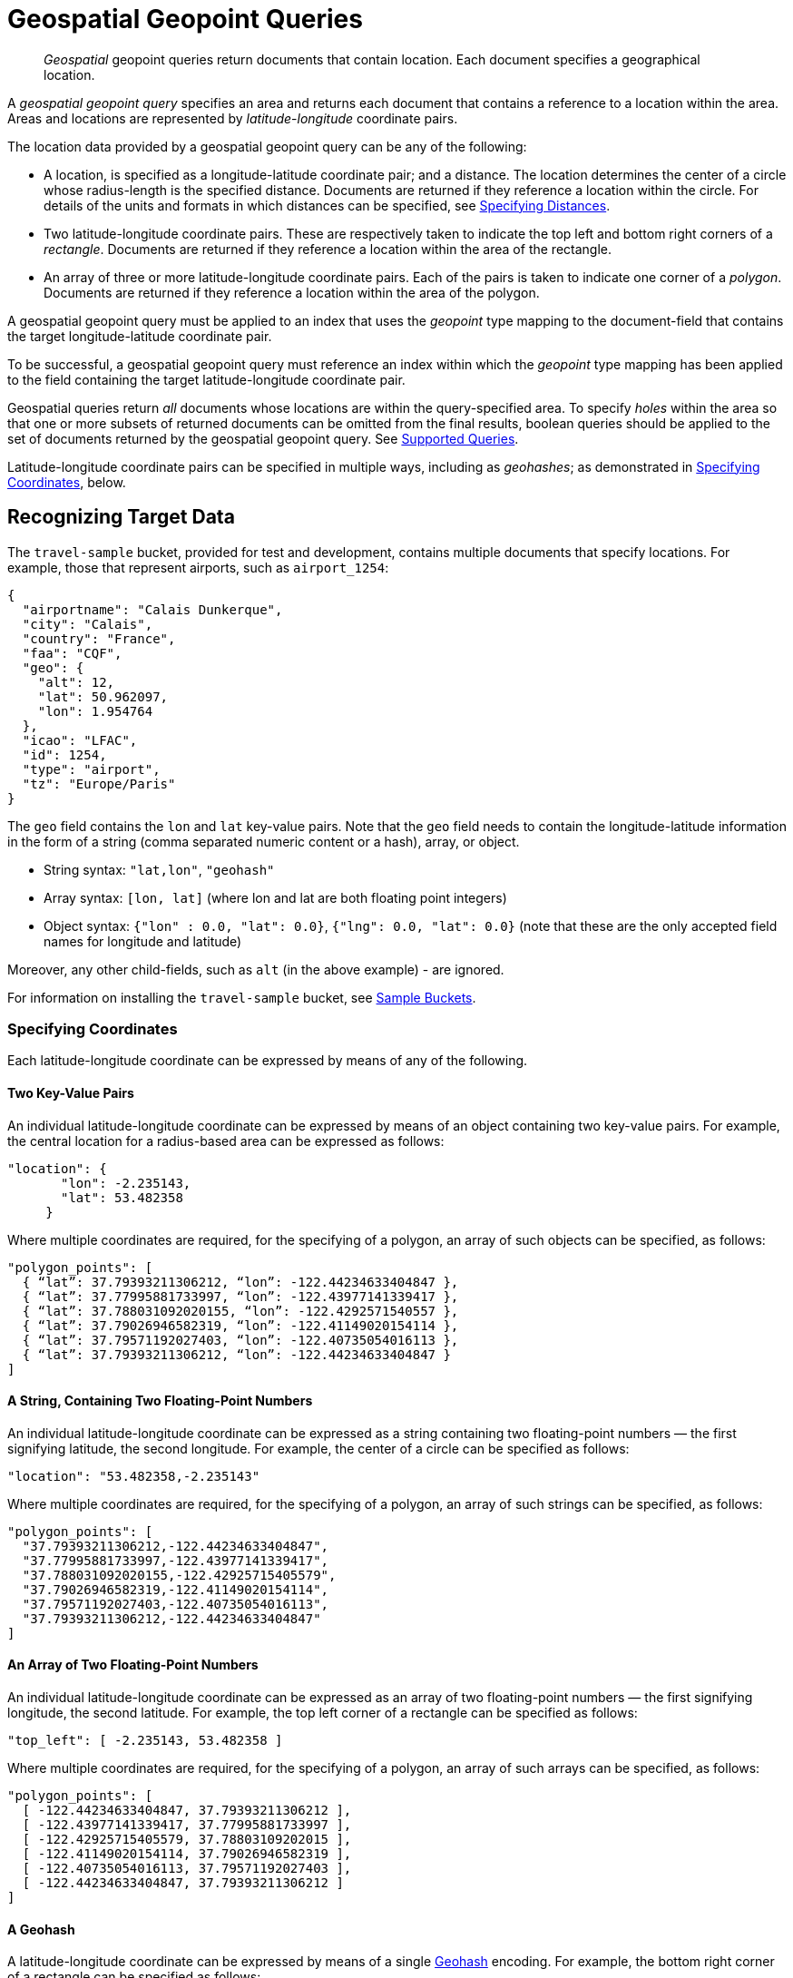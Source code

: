 = Geospatial Geopoint Queries

[abstract]
_Geospatial_ geopoint queries return documents that contain location. Each document specifies a geographical location.

A _geospatial geopoint query_ specifies an area and returns each document that contains a reference to a location within the area.
Areas and locations are represented by  _latitude_-_longitude_ coordinate pairs.

The location data provided by a geospatial geopoint query can be any of the following:

* A location, is specified as a longitude-latitude coordinate pair; and a distance.
The location determines the center of a circle whose radius-length is the specified distance.
Documents are returned if they reference a location within the circle. For details of the units and formats in which distances can be specified, see xref:fts:fts-supported-queries-geo-spatial.adoc#specifying-distances[Specifying Distances].

* Two latitude-longitude coordinate pairs.
These are respectively taken to indicate the top left and bottom right corners of a _rectangle_.
Documents are returned if they reference a location within the area of the rectangle.

* An array of three or more latitude-longitude coordinate pairs.
Each of the pairs is taken to indicate one corner of a _polygon_.
Documents are returned if they reference a location within the area of the polygon.

A geospatial geopoint query must be applied to an index that uses the _geopoint_ type mapping to the document-field that contains the target longitude-latitude coordinate pair.

To be successful, a geospatial geopoint query must reference an index within which the _geopoint_ type mapping has been applied to the field containing the target latitude-longitude coordinate pair.

Geospatial queries return _all_ documents whose locations are within the query-specified area.
To specify _holes_ within the area so that one or more subsets of returned documents can be omitted from the final results, boolean queries should be applied to the set of documents returned by the geospatial geopoint query.
See xref:fts-supported-queries.adoc[Supported Queries].

Latitude-longitude coordinate pairs can be specified in multiple ways, including as _geohashes_; as demonstrated in xref:fts:fts-supported-queries-geo-spatial.adoc#specifying-coordinates[Specifying Coordinates], below.

[#recognizing_target_data]
== Recognizing Target Data

The `travel-sample` bucket, provided for test and development, contains multiple documents that specify locations.
For example, those that represent airports, such as `airport_1254`:

[source, json]
----
{
  "airportname": "Calais Dunkerque",
  "city": "Calais",
  "country": "France",
  "faa": "CQF",
  "geo": {
    "alt": 12,
    "lat": 50.962097,
    "lon": 1.954764
  },
  "icao": "LFAC",
  "id": 1254,
  "type": "airport",
  "tz": "Europe/Paris"
}
----

The `geo` field contains the `lon` and `lat` key-value pairs.
Note that the `geo` field needs to contain the longitude-latitude information in the form of a string (comma separated numeric content or a hash), array, or object.

* String syntax: `"lat,lon"`, `"geohash"`
* Array syntax: `[lon, lat]` (where lon and lat are both floating point integers)
* Object syntax: `{"lon" : 0.0, "lat": 0.0}`, `{"lng": 0.0, "lat": 0.0}` (note that these are the only accepted field names for longitude and latitude)

Moreover, any other child-fields, such as `alt` (in the above example) - are ignored.

For information on installing the `travel-sample` bucket, see xref:manage:manage-settings/install-sample-buckets.adoc[Sample Buckets].

[#specifying-coordinates]
=== Specifying Coordinates

Each latitude-longitude coordinate can be expressed by means of any of the following.

[#two-key-value-pairs]
==== Two Key-Value Pairs

An individual latitude-longitude coordinate can be expressed by means of an object containing two key-value pairs.
For example, the central location for a radius-based area can be expressed as follows:

[source, json]
----
"location": {
       "lon": -2.235143,
       "lat": 53.482358
     }
----

Where multiple coordinates are required, for the specifying of a polygon, an array of such objects can be specified, as follows:

[source, json]
----
"polygon_points": [
  { “lat”: 37.79393211306212, “lon”: -122.44234633404847 },
  { “lat”: 37.77995881733997, “lon”: -122.43977141339417 },
  { “lat”: 37.788031092020155, “lon”: -122.4292571540557 },
  { “lat”: 37.79026946582319, “lon”: -122.41149020154114 },
  { “lat”: 37.79571192027403, “lon”: -122.40735054016113 },
  { “lat”: 37.79393211306212, “lon”: -122.44234633404847 }
]
----

[#a-string-containing-two-floating-point-numbers]
==== A String, Containing Two Floating-Point Numbers

An individual latitude-longitude coordinate can be expressed as a string containing two floating-point numbers &#8212; the first signifying latitude, the second longitude.
For example, the center of a circle can be specified as follows:

[source, json]
----
"location": "53.482358,-2.235143"
----

Where multiple coordinates are required, for the specifying of a polygon, an array of such strings can be specified, as follows:

[source, json]
----
"polygon_points": [
  "37.79393211306212,-122.44234633404847",
  "37.77995881733997,-122.43977141339417",
  "37.788031092020155,-122.42925715405579",
  "37.79026946582319,-122.41149020154114",
  "37.79571192027403,-122.40735054016113",
  "37.79393211306212,-122.44234633404847"
]
----

[#an-array-of-floating-point-numbers]
==== An Array of Two Floating-Point Numbers

An individual latitude-longitude coordinate can be expressed as an array of two floating-point numbers &#8212; the first signifying longitude, the second latitude.
For example, the top left corner of a rectangle can be specified as follows:

[source,javascript]
----
"top_left": [ -2.235143, 53.482358 ]
----

Where multiple coordinates are required, for the specifying of a polygon, an array of such arrays can be specified, as follows:

[source, json]
----
"polygon_points": [
  [ -122.44234633404847, 37.79393211306212 ],
  [ -122.43977141339417, 37.77995881733997 ],
  [ -122.42925715405579, 37.78803109202015 ],
  [ -122.41149020154114, 37.79026946582319 ],
  [ -122.40735054016113, 37.79571192027403 ],
  [ -122.44234633404847, 37.79393211306212 ]
]
----

[#a-geohash]
==== A Geohash

A latitude-longitude coordinate can be expressed by means of a single https://en.wikipedia.org/wiki/Geohash[Geohash] encoding.
For example, the bottom right corner of a rectangle can be specified as follows:

[source, json]
----
"bottom_right": "gcw2m0hmm6hs"
----

Where multiple coordinates are required, for the specifying of a polygon, an array of geohashes can be specified, as follows:

[source, json]
----
"polygon_points": [
  “9q8zjbkp”,
  “9q8yvvdh”,
  “9q8yyp1e”,
  “9q8yyrw8”,
  “9q8zn83x”,
  “9q8zjb0j”
]
----

Means of latitude-longitude conversion to and from this format are provided at http://geohash.co/[Geohash Converter].
Additional information, including on the _precision_ of values specified in this format, is provided at https://www.movable-type.co.uk/scripts/geohash.html[Movable Type Scripts &#8212; Geohashes].

[#specifying-distances]
=== Specifying Distances

Multiple unit-types can be used to express distance.
These are listed in the table below, with the strings that specify them in REST queries.

[#geospatial-distance-units,cols="1,2"]
|===
| Units | Specify with

| inches
| `in` or `inch`

| feet
| `ft` or `feet`

| yards
| `yd` or `yards`

| miles
| `mi` or `miles`

| nautical miles
| `nm` or `nauticalmiles`

| millimeters
| `mm` or `millimeters`

| centimeters
| `cm` or `centimeters`

| meters
| `m` or `meters`

| kilometers
| `km` or `kilometers`

|===

The integer used to specify the number of units must precede the unit-name, with no space left in-between.
For example, _five inches_ can be specified either by the string `"5in"`, or by the string `"5inches"`; while _thirteen nautical miles_ can be specified as either `"13nm"` or `"13nauticalmiles"`.

If the unit cannot be determined, the entire string is parsed, and the distance is assumed to be in _meters_.

[#creating_a_geospatial_index]
[#creating_a_geospatial_geopoint_index]
=== Creating a Geospatial Index (type geopoint)

To be successful, a geospatial geopoint query must reference an index that applies the _geopoint_ type mapping to the field containing the latitude-longitude coordinate pair.
This can be achieved with Couchbase Web Console, or with the REST endpoints provided for managing xref:rest-api:rest-fts-indexing.adoc[Indexes].
Detailed instructions for setting up indexes, and specifying type mappings, are provided in xref:fts-creating-indexes.adoc[Creating Indexes].

For initial experimentation with geospatial geopoint querying (based on the type geopoint), the `geo` field of documents within the `travel-sample` bucket can be specified as a child field of the `default` type mapping (keyspace `travel-sample._default._default`, as follows:

[#fts_geopoint_definition]
image::fts-geopoint-definition.png[,620,align=left]
Select *insert child field* from the *+* dropdown.

image::fts-geopoint-definition_done.png[,620,align=left]
Now configure the child field information form, specifically identify the object *geo* as type *geopoint* this will tell the Search indexer to recongnize top level sub-objects like:

[source, json]
----
  "geo": {
    "lat": 53.48253,
    "lon": -2.23527,
    "accuracy": "ROOFTOP"
  },
----

Now hit the *Create Index* button to build your index.

The index once created can also be accessed by means of the Search REST API
see xref:fts-searching-with-curl-http-requests.adoc[Searching with the REST API].  Furthermore the index could have been created in the first place via the Search REST API see xref:fts-creating-index-with-rest-api.adoc[Index Creation with REST API] for more information on using the Search REST API syntax.

[#creating_geospatial_rest_query_radius_based]
=== Creating a Query: Radius-Based

This section and those following, provide examples of the query-bodies required to make geospatial queries with the Couchbase REST API.
Note that more detailed information on performing queries with the Couchbase REST API can be found in xref:fts-searching-with-the-rest-api.adoc[Searching with the REST API]; which shows how to use the full `curl` command and how to incorporate query-bodies into it.

The following query-body specifies a longitude of `-2.235143` and a latitude of `53.482358`.
The target-field `geo` is specified, as is a `distance` of `100` miles: this is the radius within which target-locations must reside for their documents to be returned.

[source, json]
----
{
  "from": 0,
  "size": 10,
  "query": {
    "location": {
      "lon": -2.235143,
      "lat": 53.482358
     },
      "distance": "100mi",
      "field": "geo"
    },
  "sort": [
    {
      "by": "geo_distance",
      "field": "geo",
      "unit": "mi",
      "location": {
      "lon": -2.235143,
      "lat": 53.482358
      }
    }
  ]
}
----

The above query contains a `sort` object, which specifies that the returned documents should be ordered in terms of their _geo_distance_ from specified `lon` and `lat` coordinates: these values need not be identical to those specified in the `query` object.

image::fts-geopoint-search_01.png[,620,align=left]
You can cut-n-paste the above Search body definition into the text area that says "search this index..."

image::fts-geopoint-search_02.png[,620,align=left]
Once pasted hit the *Search* button and the UI will show the first 10 hits

image::fts-geopoint-search_03.png[,,align=left]
The console allows searches performed via the UI to be translated dynamically into cURL examples.
To create a cURL command to do this first check *[X] show advanced query settings* and then check *[X] show command-line query example*.

You should have a cURL command similar to the following:

[source, console]
----
curl -XPOST -H "Content-Type: application/json" \
-u <username>:<password> http://localhost:8094/api/index/test_geopoint/query \
-d '{
  "from": 0,
  "size": 10,
  "query": {
    "location": {
      "lon": -2.235143,
      "lat": 53.482358
    },
    "distance": "100mi",
    "field": "geo"
  },
  "sort": [
    {
      "by": "geo_distance",
      "field": "geo",
      "unit": "mi",
      "location": {
        "lon": -2.235143,
        "lat": 53.482358
      }
    }
  ]
}'
----

If you copy and then run the above cURL command via the console the response from the Search service will report that there are 847 total_hits but only return the first 10 hits.  A subset of formatted console output might appear as follows:

NOTE: To pretty print the response just pipe the output through the utility http://stedolan.github.io/jq[jq] to enhance readability.

[source, json]
----
"hits": [
  {
    "index": "test_geopoint_7d088ca77bbecbe2_4c1c5584",
    "id": "landmark_17411",
    "score": 0.025840756648257503,
    "sort": [
      " \u0001?E#9>N\f\"e"
    ]
  },
  {
    "index": "test_geopoint_7d088ca77bbecbe2_4c1c5584",
    "id": "landmark_17409",
    "score": 0.025840756648257503,
    "sort": [
      " \u0001?O~i*(kD,"
    ]
  },
  {
    "index": "test_geopoint_7d088ca77bbecbe2_4c1c5584",
    "id": "landmark_17403",
    "score": 0.025840756648257503,
    "sort": [
      " \u0001?Sg*|/t\u001f\u0002"
    ]
  }
]
----

[#creating_geospatial_rest_query_bounding_box_based]
=== Creating a Query: Rectangle-Based

In the following query-body, the `top_left` of a rectangle is expressed by means of an array of two floating-point numbers, specifying a longitude of `-2.235143` and a latitude of `53.482358`.
The `bottom_right` is expressed by means of key-value pairs, specifying a longitude of `28.955043` and a latitude of `40.991862`.
The results are specified to be sorted on `name` alone.

[source, json]
----
{
  "from": 0,
  "size": 10,
  "query": {
    "top_left": [-2.235143, 53.482358],
    "bottom_right": {
      "lon": 28.955043,
      "lat": 40.991862
     },
    "field": "geo"
  },
  "sort": [
    "name"
  ]
}
----

A subset of formatted output might appear as follows:

[source, json]
----
"hits": [
  {
    "index": "test_geopoint_7d088ca77bbecbe2_4c1c5584",
    "id": "landmark_16144",
    "score": 0.004836809397039384,
    "sort": [
      "02"
    ]
  },
  {
    "index": "test_geopoint_7d088ca77bbecbe2_4c1c5584",
    "id": "hotel_9905",
    "score": 0.01625607942050202,
    "sort": [
      "1"
    ]
  },
  {
    "index": "test_geopoint_7d088ca77bbecbe2_4c1c5584",
    "id": "hotel_16460",
    "score": 0.004836809397039384,
    "sort": [
      "11"
    ]
  },
  {
    "index": "test_geopoint_7d088ca77bbecbe2_4c1c5584",
    "id": "hotel_21674",
    "score": 0.010011952055063241,
    "sort": [
      "17"
    ]
  }
]
----

[#creating_geospatial_rest_query_polygon_based]
=== Creating a Query: Polygon-Based

The following query-body uses an array, each of whose elements is a string, containing two floating-point numbers; to specify the latitude and longitude of each of the corners of a polygon &#8212; known as _polygon points_.
In each string, the `lat` floating-point value precedes the `lon.`

Here, the last-specified string in the array is identical to the initial string, thus explicitly closing the box.
However, specifying an explicit closure in this way is optional: closure will be inferred by Couchbase Server if not explicitly specified.

If a target data-location falls within the box, its document is returned.
The results are specified to be sorted on `name` alone.

[source, json]
----
{
  "query": {
    "field": "geo",
    "polygon_points": [
      "37.79393211306212,-122.44234633404847",
      "37.77995881733997,-122.43977141339417",
      "37.788031092020155,-122.42925715405579",
      "37.79026946582319,-122.41149020154114",
      "37.79571192027403,-122.40735054016113",
      "37.79393211306212,-122.44234633404847"
    ]
  },
  "sort": [
    "name"
  ]
}
----

A subset of formatted output might appear as follows:

[source,json]
----
"hits": [
  {
    "index": "test_geopoint_7d088ca77bbecbe2_4c1c5584",
    "id": "landmark_25944",
    "score": 0.23634379439298683,
    "sort": [
      "4"
    ]
  },
  {
    "index": "test_geopoint_7d088ca77bbecbe2_4c1c5584",
    "id": "landmark_25681",
    "score": 0.31367419004657393,
    "sort": [
      "alta"
    ]
  },
  {
    "index": "test_geopoint_7d088ca77bbecbe2_4c1c5584",
    "id": "landmark_25686",
    "score": 0.31367419004657393,
    "sort": [
      "atherton"
    ]
  }
]
----

